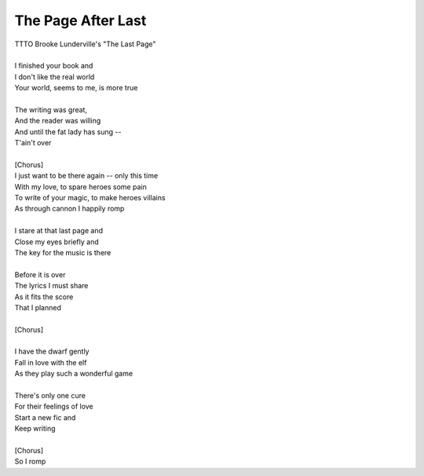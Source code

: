 The Page After Last
-------------------

| TTTO Brooke Lunderville's "The Last Page"
| 
| I finished your book and
| I don't like the real world
| Your world, seems to me, is more true
| 
| The writing was great,
| And the reader was willing
| And until the fat lady has sung --
| T'ain't over
| 
| [Chorus]
| I just want to be there again -- only this time
| With my love, to spare heroes some pain
| To write of your magic, to make heroes villains
| As through cannon I happily romp
| 
| I stare at that last page and
| Close my eyes briefly and
| The key for the music is there
| 
| Before it is over
| The lyrics I must share 
| As it fits the score
| That I planned
| 
| [Chorus]
| 
| I have the dwarf gently
| Fall in love with the elf
| As they play such a wonderful game
| 
| There's only one cure
| For their feelings of love
| Start a new fic and
| Keep writing
| 
| [Chorus]
| So I romp
